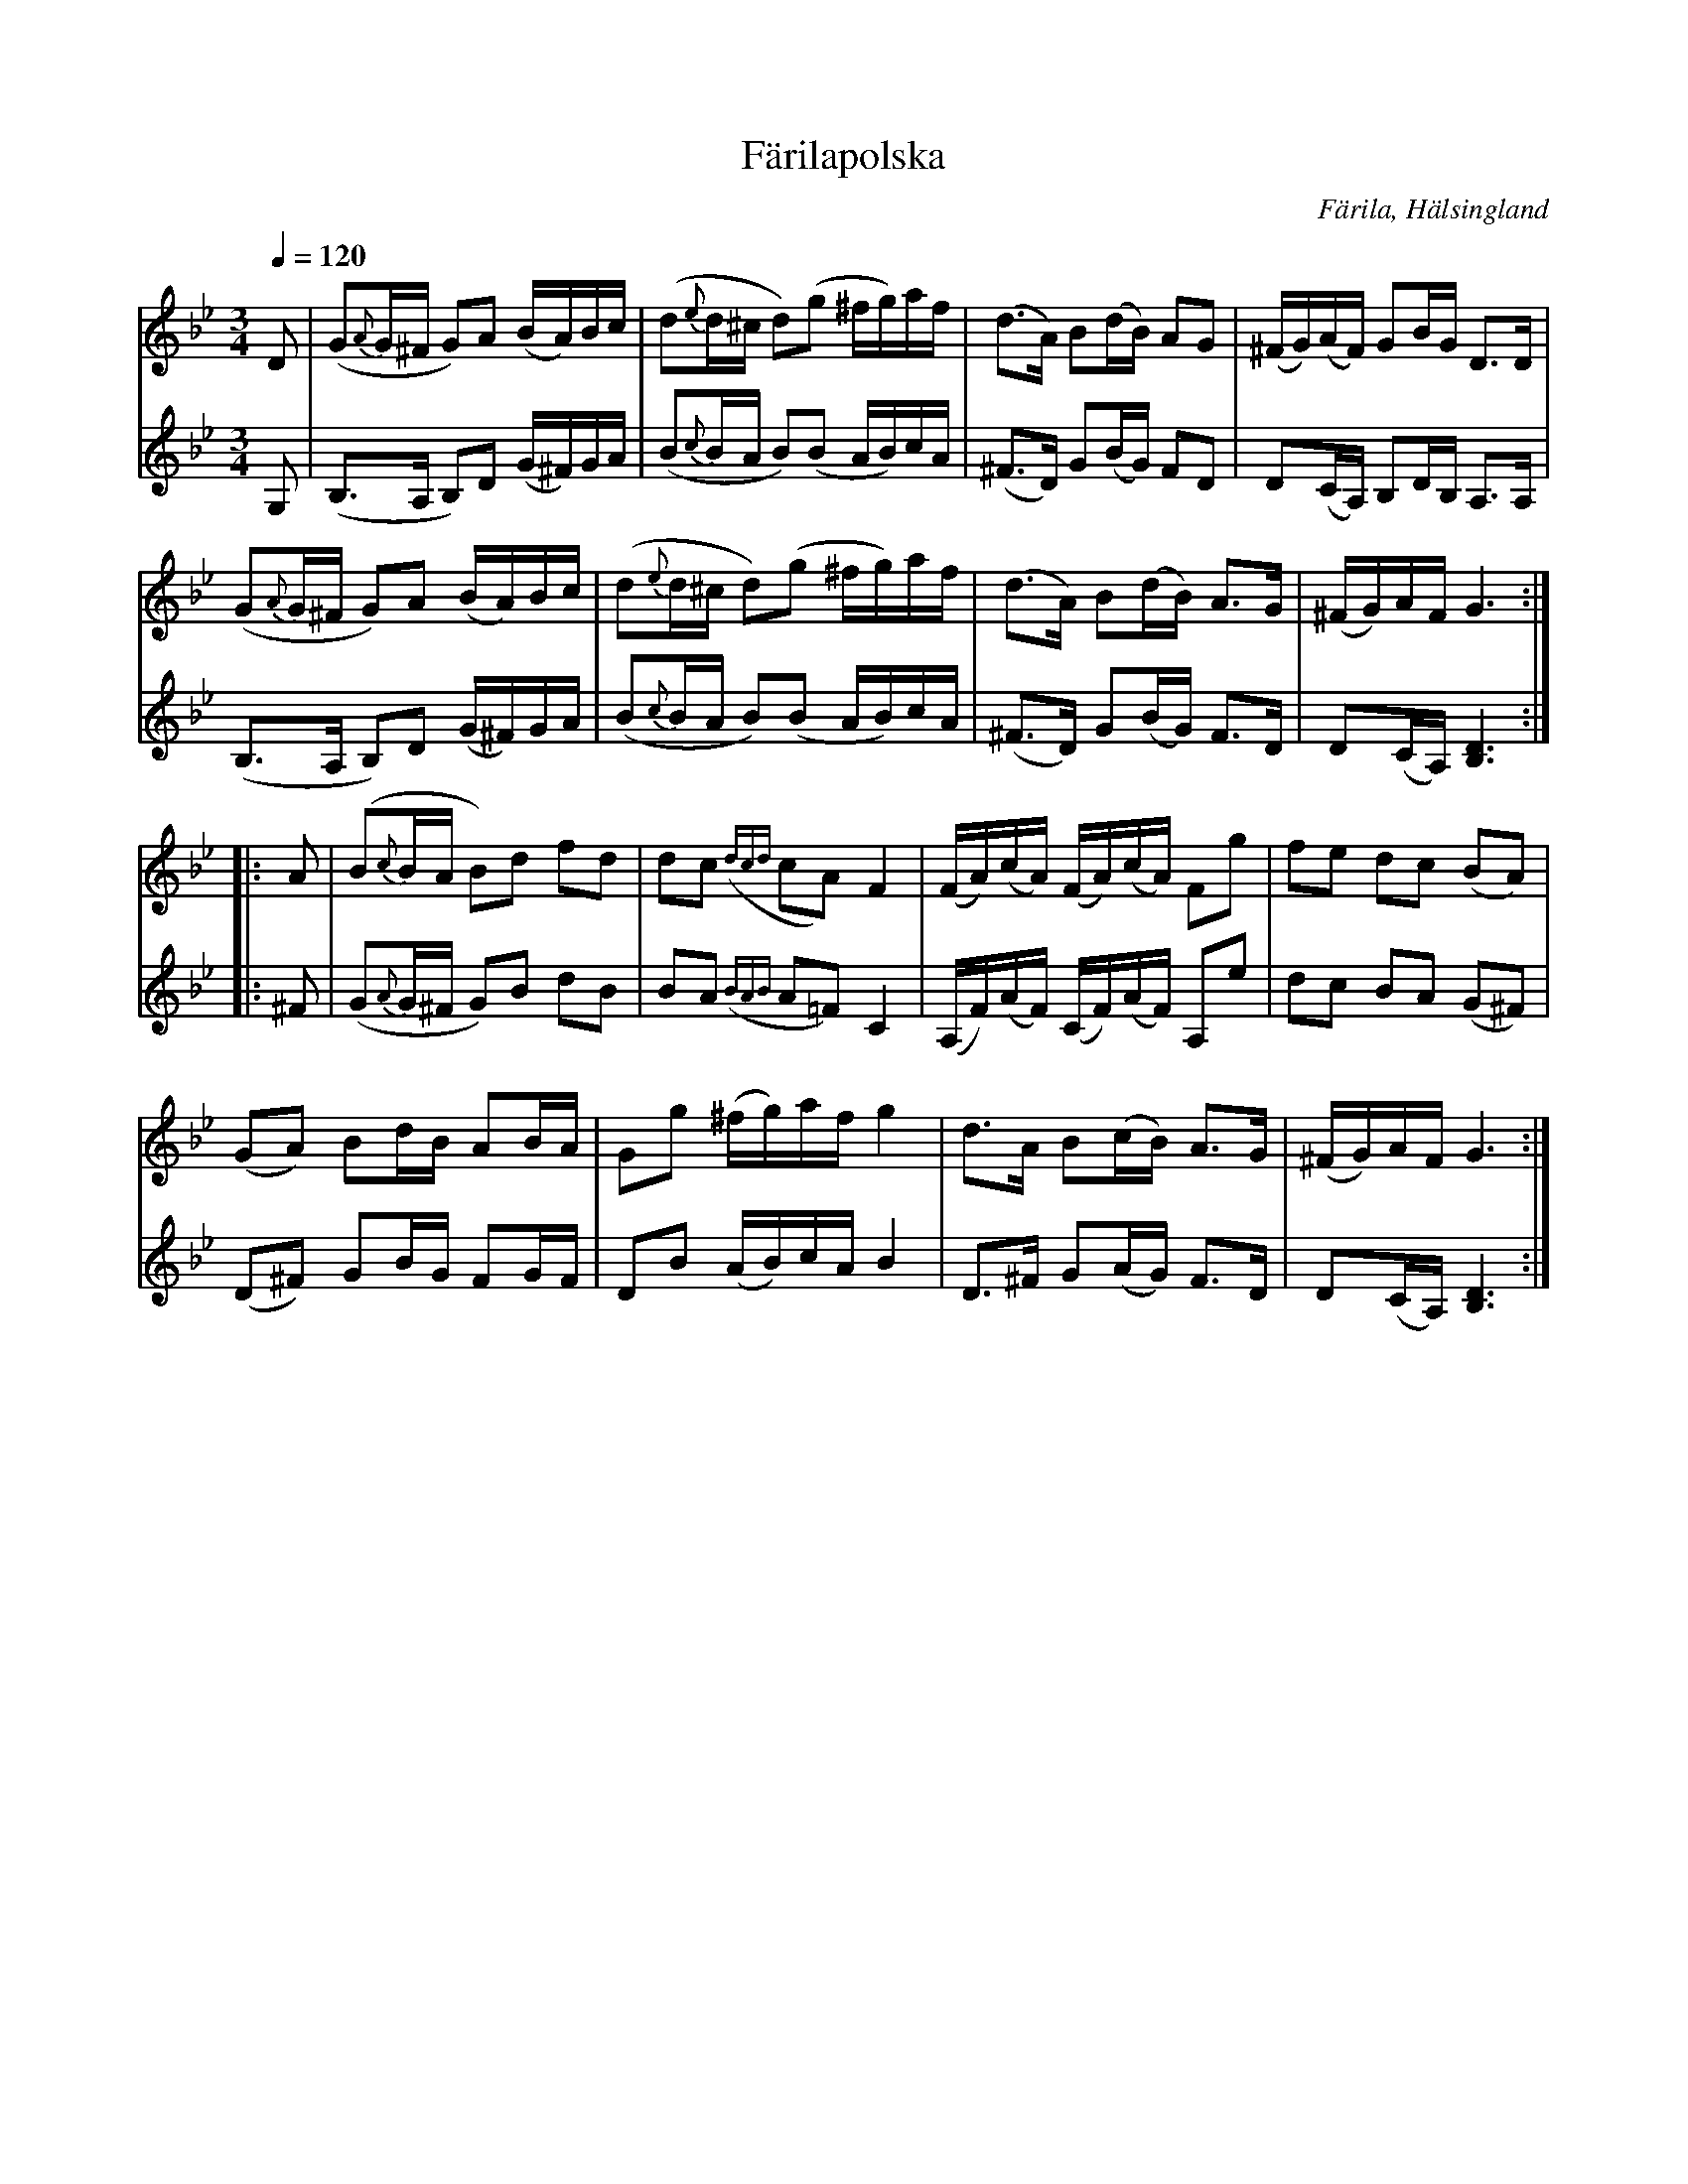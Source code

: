 %%abc-charset utf-8

X:426
T:Färilapolska
R:Polska
O:Färila, Hälsingland
S:Möjligen efter spelmannen [[Personer/Magnus Morsk]] (1874-1926), Karsvall, Färila
B:EÖ nr 426
N:Spelad av ej namngivna Färilaspelmän i Ytterhogdal för Övergaard 1899
N:Förslag till arr: L Sohlman
Z:ABC-transkribering av Lennart Sohlman
M:3/4
L:1/16
Q:1/4=120
K:Gm
V:1
D2|(G2{A}G^F G2)A2 (BA)Bc|(d2{e}d^c d2)(g2 ^fg)af|(d3A) B2(dB) A2G2|(^FG)(AF) G2BG D3D|!
(G2{A}G^F G2)A2 (BA)Bc|(d2{e}d^c d2)(g2 ^fg)af|(d3A) B2(dB) A3G|(^FG)AFG6:|!
|:A2|(B2{c}BA B2)d2 f2d2|d2c2 ({dcd}c2A2) F4|(FA)(cA) (FA)(cA) F2g2|f2e2 d2c2 (B2A2)|!
(G2A2) B2dB A2BA|G2g2 (^fg)af g4|d3A B2(cB) A3G|(^FG)AF G6:|]
V:2
G,2|(B,3A, B,2)D2 (G^F)GA|(B2{c}BA B2)(B2 AB)cA|(^F3D) G2(BG) F2D2|D2(CA,) B,2DB, A,3A,|!
(B,3A, B,2)D2 (G^F)GA|(B2{c}BA B2)(B2 AB)cA|(^F3D) G2(BG) F3D|D2(CA,) [B,6D6]:|!
|:^F2|(G2{A}G^F G2)B2 d2B2|B2A2 ({BAB}A2=F2) C4|(A,F)(AF) (CF)(AF) A,2e2|d2c2 B2A2 (G2^F2)|!
(D2^F2) G2BG F2GF|D2B2 (AB)cA B4|D3^F G2(AG) F3D|D2(CA,) [B,6D6]:|]

